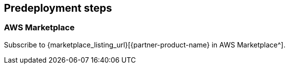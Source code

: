 //Include any predeployment steps here, such as signing up for a Marketplace AMI or making any changes to a partner account. If there are no predeployment steps, leave this file empty.

== Predeployment steps

=== AWS Marketplace
Subscribe to {marketplace_listing_url}[{partner-product-name} in AWS Marketplace^].

